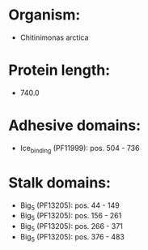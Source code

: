 * Organism:
- Chitinimonas arctica
* Protein length:
- 740.0
* Adhesive domains:
- Ice_binding (PF11999): pos. 504 - 736
* Stalk domains:
- Big_5 (PF13205): pos. 44 - 149
- Big_5 (PF13205): pos. 156 - 261
- Big_5 (PF13205): pos. 266 - 371
- Big_5 (PF13205): pos. 376 - 483

